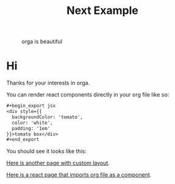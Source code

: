 #+title: Next Example

#+caption: orga is beautiful
[[file:logo.png]]

* Hi

Thanks for your interests in orga.

You can render react components directly in your org file like so:

#+begin_src org
,#+begin_export jsx
<div style={{
  backgroundColor: 'tomato',
  color: 'white',
  padding: '1em'
}}>tomato box</div>
,#+end_export
#+end_src

You should see it looks like this:
#+begin_export jsx
<div style={{
  backgroundColor: 'tomato',
  color: 'white',
  padding: '1em'
}}>tomato box</div>
#+end_export

[[file:special.org][Here is another page with custom layout]].

[[file:react-page.tsx][Here is a react page that imports org file as a component]].
